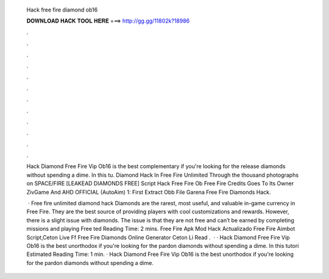   Hack free fire diamond ob16
  
  
  
  𝐃𝐎𝐖𝐍𝐋𝐎𝐀𝐃 𝐇𝐀𝐂𝐊 𝐓𝐎𝐎𝐋 𝐇𝐄𝐑𝐄 ===> http://gg.gg/11802k?18986
  
  
  
  .
  
  
  
  .
  
  
  
  .
  
  
  
  .
  
  
  
  .
  
  
  
  .
  
  
  
  .
  
  
  
  .
  
  
  
  .
  
  
  
  .
  
  
  
  .
  
  
  
  .
  
  Hack Diamond Free Fire Vip Ob16 is the best complementary if you're looking for the release diamonds without spending a dime. In this tu. Diamond Hack In Free Fire Unlimited Through the thousand photographs on SPACE/FIRE [LEAKEAD DIAMONDS FREE] Script Hack Free Fire Ob Free Fire Credits Goes To Its Owner ZivGame And AHD OFFICIAL (AutoAim) 1: First Extract Obb File Garena Free Fire Diamonds Hack.
  
   · Free fire unlimited diamond hack Diamonds are the rarest, most useful, and valuable in-game currency in Free Fire. They are the best source of providing players with cool customizations and rewards. However, there is a slight issue with diamonds. The issue is that they are not free and can’t be earned by completing missions and playing Free ted Reading Time: 2 mins.  Free Fire Apk Mod Hack Actualizado Free Fire Aimbot Script,Ceton Live Ff Free Fire Diamonds Online Generator Ceton Li Read .  · · Hack Diamond Free Fire Vip Ob16 is the best unorthodox if you're looking for the pardon diamonds without spending a dime. In this tutori Estimated Reading Time: 1 min. · Hack Diamond Free Fire Vip Ob16 is the best unorthodox if you're looking for the pardon diamonds without spending a dime.
